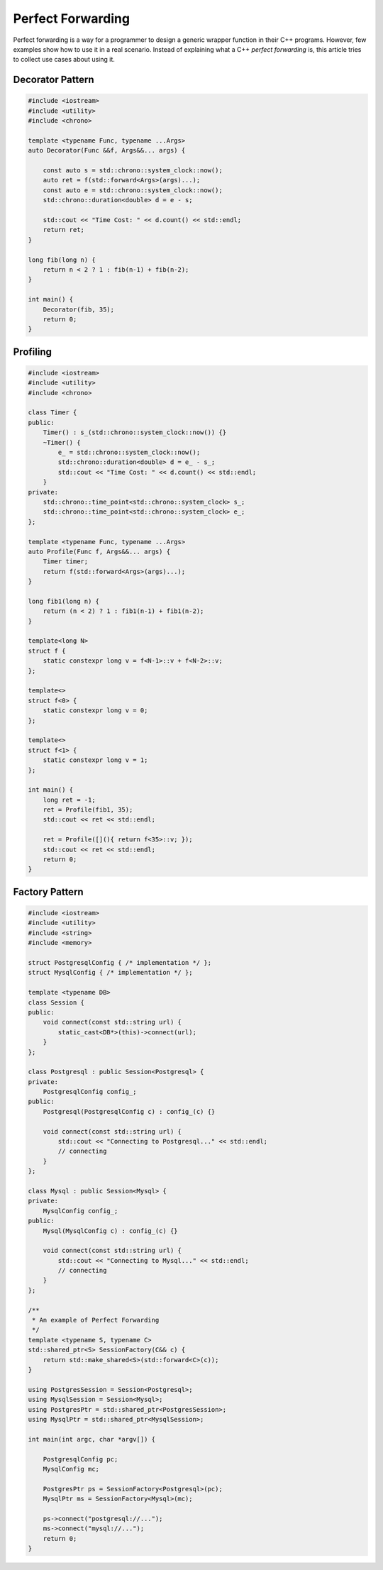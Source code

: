 ==================
Perfect Forwarding
==================

Perfect forwarding is a way for a programmer to design a generic wrapper
function in their C++ programs. However, few examples show how to use it in a
real scenario. Instead of explaining what a C++ `perfect forwarding` is, this
article tries to collect use cases about using it.

Decorator Pattern
-----------------

.. code-block:: cpp

    #include <iostream>
    #include <utility>
    #include <chrono>

    template <typename Func, typename ...Args>
    auto Decorator(Func &&f, Args&&... args) {

        const auto s = std::chrono::system_clock::now();
        auto ret = f(std::forward<Args>(args)...);
        const auto e = std::chrono::system_clock::now();
        std::chrono::duration<double> d = e - s;

        std::cout << "Time Cost: " << d.count() << std::endl;
        return ret;
    }

    long fib(long n) {
        return n < 2 ? 1 : fib(n-1) + fib(n-2);
    }

    int main() {
        Decorator(fib, 35);
        return 0;
    }

Profiling
---------

.. code-block:: cpp

    #include <iostream>
    #include <utility>
    #include <chrono>

    class Timer {
    public:
        Timer() : s_(std::chrono::system_clock::now()) {}
        ~Timer() {
            e_ = std::chrono::system_clock::now();
            std::chrono::duration<double> d = e_ - s_;
            std::cout << "Time Cost: " << d.count() << std::endl;
        }
    private:
        std::chrono::time_point<std::chrono::system_clock> s_;
        std::chrono::time_point<std::chrono::system_clock> e_;
    };

    template <typename Func, typename ...Args>
    auto Profile(Func f, Args&&... args) {
        Timer timer;
        return f(std::forward<Args>(args)...);
    }

    long fib1(long n) {
        return (n < 2) ? 1 : fib1(n-1) + fib1(n-2);
    }

    template<long N>
    struct f {
        static constexpr long v = f<N-1>::v + f<N-2>::v;
    };

    template<>
    struct f<0> {
        static constexpr long v = 0;
    };

    template<>
    struct f<1> {
        static constexpr long v = 1;
    };

    int main() {
        long ret = -1;
        ret = Profile(fib1, 35);
        std::cout << ret << std::endl;

        ret = Profile([](){ return f<35>::v; });
        std::cout << ret << std::endl;
        return 0;
    }

Factory Pattern
---------------

.. code-block:: cpp

    #include <iostream>
    #include <utility>
    #include <string>
    #include <memory>

    struct PostgresqlConfig { /* implementation */ };
    struct MysqlConfig { /* implementation */ };

    template <typename DB>
    class Session {
    public:
        void connect(const std::string url) {
            static_cast<DB*>(this)->connect(url);
        }
    };

    class Postgresql : public Session<Postgresql> {
    private:
        PostgresqlConfig config_;
    public:
        Postgresql(PostgresqlConfig c) : config_(c) {}

        void connect(const std::string url) {
            std::cout << "Connecting to Postgresql..." << std::endl;
            // connecting
        }
    };

    class Mysql : public Session<Mysql> {
    private:
        MysqlConfig config_;
    public:
        Mysql(MysqlConfig c) : config_(c) {}

        void connect(const std::string url) {
            std::cout << "Connecting to Mysql..." << std::endl;
            // connecting
        }
    };

    /**
     * An example of Perfect Forwarding
     */
    template <typename S, typename C>
    std::shared_ptr<S> SessionFactory(C&& c) {
        return std::make_shared<S>(std::forward<C>(c));
    }

    using PostgresSession = Session<Postgresql>;
    using MysqlSession = Session<Mysql>;
    using PostgresPtr = std::shared_ptr<PostgresSession>;
    using MysqlPtr = std::shared_ptr<MysqlSession>;

    int main(int argc, char *argv[]) {

        PostgresqlConfig pc;
        MysqlConfig mc;

        PostgresPtr ps = SessionFactory<Postgresql>(pc);
        MysqlPtr ms = SessionFactory<Mysql>(mc);

        ps->connect("postgresql://...");
        ms->connect("mysql://...");
        return 0;
    }
